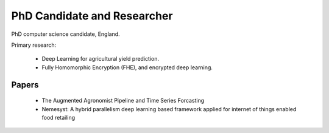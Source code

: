 PhD Candidate and Researcher
============================

PhD computer science candidate, England.

Primary research:

 - Deep Learning for agricultural yield prediction.
 - Fully Homomorphic Encryption (FHE), and encrypted deep learning.

Papers
------

 - The Augmented Agronomist Pipeline and Time Series Forcasting
 - Nemesyst: A hybrid parallelism deep learning based framework applied for internet of things enabled food retailing
